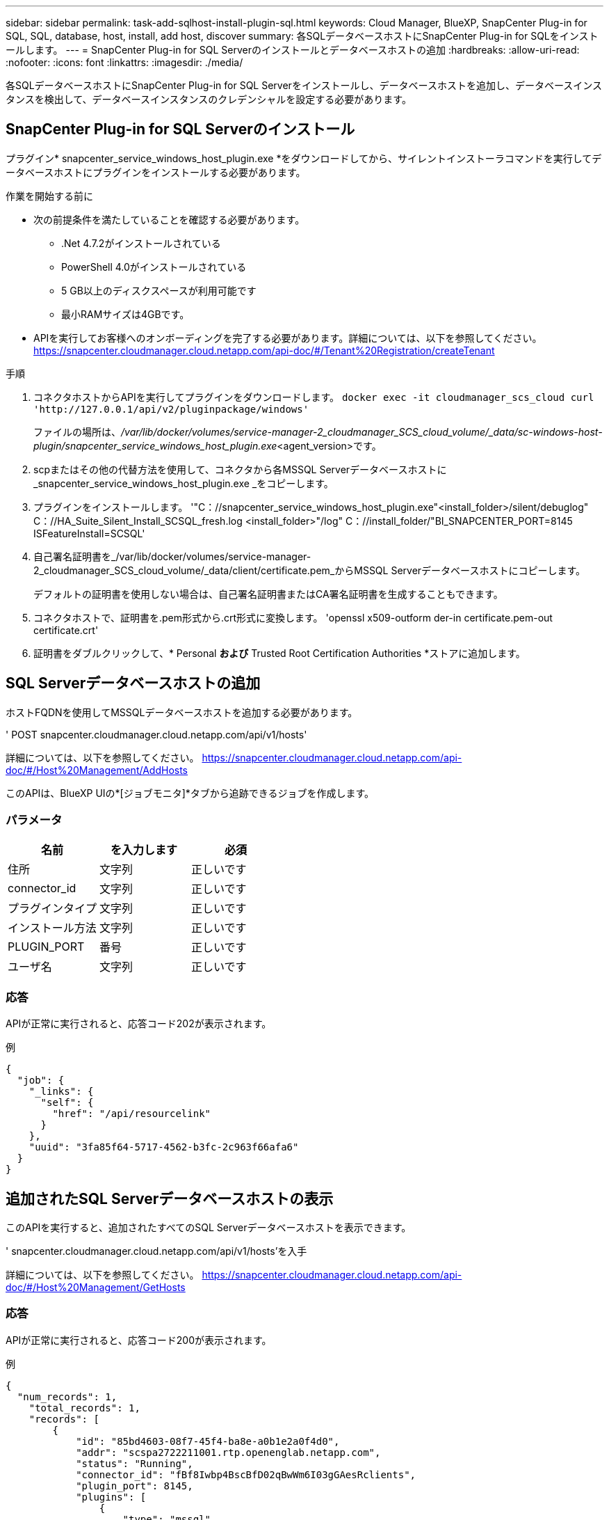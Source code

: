 ---
sidebar: sidebar 
permalink: task-add-sqlhost-install-plugin-sql.html 
keywords: Cloud Manager, BlueXP, SnapCenter Plug-in for SQL, SQL, database, host, install, add host, discover 
summary: 各SQLデータベースホストにSnapCenter Plug-in for SQLをインストールします。 
---
= SnapCenter Plug-in for SQL Serverのインストールとデータベースホストの追加
:hardbreaks:
:allow-uri-read: 
:nofooter: 
:icons: font
:linkattrs: 
:imagesdir: ./media/


[role="lead"]
各SQLデータベースホストにSnapCenter Plug-in for SQL Serverをインストールし、データベースホストを追加し、データベースインスタンスを検出して、データベースインスタンスのクレデンシャルを設定する必要があります。



== SnapCenter Plug-in for SQL Serverのインストール

プラグイン* snapcenter_service_windows_host_plugin.exe *をダウンロードしてから、サイレントインストーラコマンドを実行してデータベースホストにプラグインをインストールする必要があります。

.作業を開始する前に
* 次の前提条件を満たしていることを確認する必要があります。
+
** .Net 4.7.2がインストールされている
** PowerShell 4.0がインストールされている
** 5 GB以上のディスクスペースが利用可能です
** 最小RAMサイズは4GBです。


* APIを実行してお客様へのオンボーディングを完了する必要があります。詳細については、以下を参照してください。 https://snapcenter.cloudmanager.cloud.netapp.com/api-doc/#/Tenant%20Registration/createTenant[]


.手順
. コネクタホストからAPIを実行してプラグインをダウンロードします。
`docker exec -it cloudmanager_scs_cloud curl 'http://127.0.0.1/api/v2/pluginpackage/windows'`
+
ファイルの場所は、_/var/lib/docker/volumes/service-manager-2_cloudmanager_SCS_cloud_volume/_data/sc-windows-host-plugin/snapcenter_service_windows_host_plugin.exe_<agent_version>です。

. scpまたはその他の代替方法を使用して、コネクタから各MSSQL Serverデータベースホストに_snapcenter_service_windows_host_plugin.exe _をコピーします。
. プラグインをインストールします。
'"C：//snapcenter_service_windows_host_plugin.exe"<install_folder>/silent/debuglog" C：//HA_Suite_Silent_Install_SCSQL_fresh.log <install_folder>"/log" C：//install_folder/"BI_SNAPCENTER_PORT=8145 ISFeatureInstall=SCSQL'
. 自己署名証明書を_/var/lib/docker/volumes/service-manager-2_cloudmanager_SCS_cloud_volume/_data/client/certificate.pem_からMSSQL Serverデータベースホストにコピーします。
+
デフォルトの証明書を使用しない場合は、自己署名証明書またはCA署名証明書を生成することもできます。

. コネクタホストで、証明書を.pem形式から.crt形式に変換します。
'openssl x509-outform der-in certificate.pem-out certificate.crt'
. 証明書をダブルクリックして、* Personal *および* Trusted Root Certification Authorities *ストアに追加します。




== SQL Serverデータベースホストの追加

ホストFQDNを使用してMSSQLデータベースホストを追加する必要があります。

' POST snapcenter.cloudmanager.cloud.netapp.com/api/v1/hosts'

詳細については、以下を参照してください。 https://snapcenter.cloudmanager.cloud.netapp.com/api-doc/#/Host%20Management/AddHosts[]

このAPIは、BlueXP UIの*[ジョブモニタ]*タブから追跡できるジョブを作成します。



=== パラメータ

|===
| 名前 | を入力します | 必須 


 a| 
住所
 a| 
文字列
 a| 
正しいです



 a| 
connector_id
 a| 
文字列
 a| 
正しいです



 a| 
プラグインタイプ
 a| 
文字列
 a| 
正しいです



 a| 
インストール方法
 a| 
文字列
 a| 
正しいです



 a| 
PLUGIN_PORT
 a| 
番号
 a| 
正しいです



 a| 
ユーザ名
 a| 
文字列
 a| 
正しいです

|===


=== 応答

APIが正常に実行されると、応答コード202が表示されます。

例

[listing]
----
{
  "job": {
    "_links": {
      "self": {
        "href": "/api/resourcelink"
      }
    },
    "uuid": "3fa85f64-5717-4562-b3fc-2c963f66afa6"
  }
}
----


== 追加されたSQL Serverデータベースホストの表示

このAPIを実行すると、追加されたすべてのSQL Serverデータベースホストを表示できます。

' snapcenter.cloudmanager.cloud.netapp.com/api/v1/hosts'を入手

詳細については、以下を参照してください。 https://snapcenter.cloudmanager.cloud.netapp.com/api-doc/#/Host%20Management/GetHosts[]



=== 応答

APIが正常に実行されると、応答コード200が表示されます。

例

[listing]
----
{
  "num_records": 1,
    "total_records": 1,
    "records": [
        {
            "id": "85bd4603-08f7-45f4-ba8e-a0b1e2a0f4d0",
            "addr": "scspa2722211001.rtp.openenglab.netapp.com",
            "status": "Running",
            "connector_id": "fBf8Iwbp4BscBfD02qBwWm6I03gGAesRclients",
            "plugin_port": 8145,
            "plugins": [
                {
                    "type": "mssql"
                }
            ],
            "os_type": "windows",
            "platform": "onprem",
            "username": "administrator",
            "operating_mode": "production"
        }
    ],
    "_links": {
        "next": {}
    }
}
----


== データベースインスタンスの検出

このAPIを実行してホストIDを入力すると、すべてのMSSQLインスタンスを検出できます。

' POST snapcenter.cloudmanager.cloud.netapp.com/api/mssql/instances/discovery'

詳細については、以下を参照してください。 https://snapcenter.cloudmanager.cloud.netapp.com/api-doc/#/MSSQL%20Instances/MSSQLInstancesDiscoveryRequest[]

このAPIは、BlueXP UIの*[ジョブモニタ]*タブから追跡できるジョブを作成します。



=== パラメータ

|===
| 名前 | を入力します | 必須 


 a| 
host_id
 a| 
文字列
 a| 
正しいです

|===


=== 応答

APIが正常に実行されると、応答コード202が表示されます。

例

[listing]
----
{
  "job": {
    "_links": {
      "self": {
        "href": "/api/resourcelink"
      }
    },
    "uuid": "3fa85f64-5717-4562-b3fc-2c963f66afa6"
  }
}
----


== 検出されたデータベースインスタンスの表示

このAPIを実行すると、検出されたすべてのデータベースインスタンスを表示できます。

' snapcenter.cloudmanager.cloud.netapp.com/api/mssql/instances'を入手

詳細については、以下を参照してください。 https://snapcenter.cloudmanager.cloud.netapp.com/api-doc/#/MSSQL%20Instances/GetMSSQLInstancesRequest[]



=== 応答

APIが正常に実行されると、応答コード200が表示されます。

例

[listing]
----
{
    "num_records": 2,
    "total_records": 2,
    "records": [
        {
            "id": "953e66de-10d9-4fd9-bdf2-bf4b0eaabfd7",
            "name": "scspa2722211001\\NAMEDINSTANCE1",
            "host_id": "85bd4603-08f7-45f4-ba8e-a0b1e2a0f4d0",
            "status": "Running",
            "auth_mode": 0,
            "version": "",
            "is_clustered": false,
            "is_credentials_configured": false,
            "protection_mode": ""
        },
        {
            "id": "18e1b586-4c89-45bd-99c8-26268def787c",
            "name": "scspa2722211001",
            "host_id": "85bd4603-08f7-45f4-ba8e-a0b1e2a0f4d0",
            "status": "Stopped",
            "auth_mode": 0,
            "version": "",
            "is_clustered": false,
            "is_credentials_configured": false,
            "protection_mode": ""
        }
    ],
    "_links": {
        "next": {}
    }
}
----


== データベースインスタンスのクレデンシャルの設定

このAPIを実行して、データベースインスタンスのクレデンシャルを検証および設定できます。

' POST snapcenter.cloudmanager.cloud.netapp.com/api/mssql//api/mssql/credentials-configuration'

詳細については、以下を参照してください。 https://snapcenter.cloudmanager.cloud.netapp.com/api-doc/#/MSSQL%20Instances/ConfigureCredentialRequest[]

このAPIは、BlueXP UIの*[ジョブモニタ]*タブから追跡できるジョブを作成します。



=== パラメータ

|===
| 名前 | を入力します | 必須 


 a| 
host_id
 a| 
文字列
 a| 
正しいです



 a| 
インスタンスID
 a| 
文字列
 a| 
正しいです



 a| 
ユーザ名
 a| 
文字列
 a| 
正しいです



 a| 
パスワード
 a| 
文字列
 a| 
正しいです



 a| 
AUTH_MODE
 a| 
文字列
 a| 
正しいです

|===


=== 応答

APIが正常に実行されると、応答コード202が表示されます。

例

[listing]
----
{
  "job": {
    "_links": {
      "self": {
        "href": "/api/resourcelink"
      }
    },
    "uuid": "3fa85f64-5717-4562-b3fc-2c963f66afa6"
  }
}
----